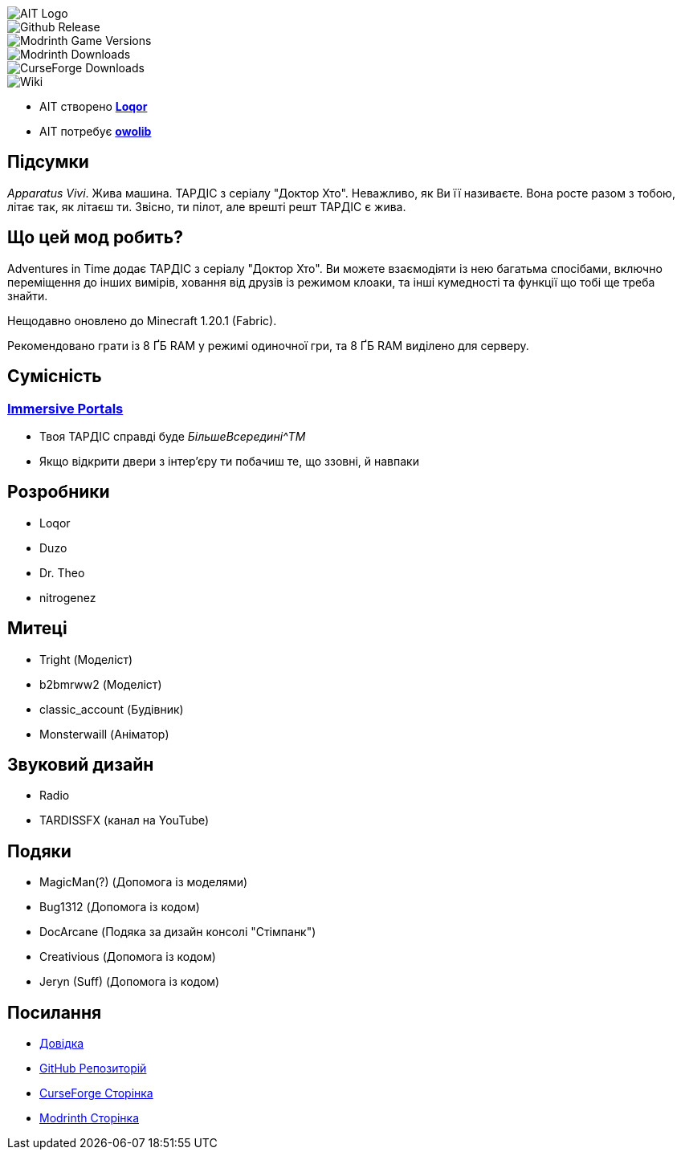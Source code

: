 // Andrij Glyko <nitrogenesis.developer@gmail.com>
// v0.1, 2024-04-25

image::https://github.com/M-D-Team/ait-fabric-1.20.1/blob/main/src/main/resources/assets/ait/textures/gui/title/aitlogo.png?raw=true[AIT Logo]

image::https://img.shields.io/github/v/release/M-D-Team/ait-fabric-1.20.1?include_prereleases[Github Release]
image::https://img.shields.io/modrinth/game-versions/ait?link=https%3A%2F%2Fmodrinth.com%2Fmod%2Fait%2Fversions[Modrinth Game Versions]
image::https://img.shields.io/modrinth/dt/ait?logo=modrinth&link=https%3A%2F%2Fmodrinth.com%2Fmod%2Fait[Modrinth Downloads]
image::https://img.shields.io/curseforge/dt/856138?logo=curseforge&color=red&link=https%3A%2F%2Fwww.curseforge.com%2Fminecraft%2Fmc-mods%2Fadventures-in-time[CurseForge Downloads]
image::https://img.shields.io/badge/wiki-grey?logo=gitbook&logoColor=white&link=https%3A%2F%2Floqor.dev%2Fait%2F[Wiki]

- AIT створено https://github.com/loqor/ait[*Loqor*]
- AIT потребує https://modrinth.com/mod/owo-lib[*owolib*]

:toc:

== Підсумки

_Apparatus Vivi_. Жива машина. ТАРДІС з серіалу "Доктор Хто". Неважливо, як Ви її називаєте.
Вона росте разом з тобою, літає так, як літаєш ти. Звісно, ти пілот, але врешті решт ТАРДІС є
жива.

== Що цей мод робить?

Adventures in Time додає ТАРДІС з серіалу "Доктор Хто". Ви можете взаємодіяти із нею багатьма
спосібами, включно переміщення до інших вимірів, ховання від друзів із режимом клоаки, та інші
кумедності та функції що тобі ще треба знайти.

Нещодавно оновлено до Minecraft 1.20.1 (Fabric).

Рекомендовано грати із 8 ҐБ RAM у режимі одиночної гри, та 8 ҐБ RAM виділено
для серверу.

== Сумісність
=== https://modrinth.com/mod/immersiveportals[Immersive Portals]
- Твоя ТАРДІС справді буде _БільшеВсередині^TM_
- Якщо відкрити двери з інтер'єру ти побачиш те, що ззовні, й навпаки

== Розробники
- Loqor
- Duzo
- Dr. Theo
- nitrogenez

== Митеці
- Tright (Моделіст)
- b2bmrww2 (Моделіст)
- classic_account (Будівник)
- Monsterwaill (Аніматор)

== Звуковий дизайн
- Radio
- TARDISSFX (канал на YouTube)

== Подяки
- MagicMan(?) (Допомога із моделями)
- Bug1312 (Допомога із кодом)
- DocArcane (Подяка за дизайн консолі "Стімпанк")
- Creativious (Допомога із кодом)
- Jeryn (Suff) (Допомога із кодом)

== Посилання
- https://loqor.dev/ait/[Довідка]
- https://github.com/loqor/ait/[GitHub Репозиторій]
- https://www.curseforge.com/minecraft/mc-mods/adventures-in-time[CurseForge Сторінка]
- https://modrinth.com/mod/ait[Modrinth Сторінка]
